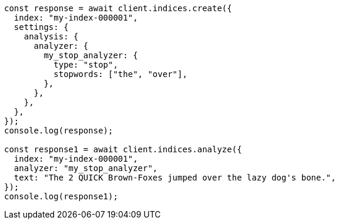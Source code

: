 // This file is autogenerated, DO NOT EDIT
// Use `node scripts/generate-docs-examples.js` to generate the docs examples

[source, js]
----
const response = await client.indices.create({
  index: "my-index-000001",
  settings: {
    analysis: {
      analyzer: {
        my_stop_analyzer: {
          type: "stop",
          stopwords: ["the", "over"],
        },
      },
    },
  },
});
console.log(response);

const response1 = await client.indices.analyze({
  index: "my-index-000001",
  analyzer: "my_stop_analyzer",
  text: "The 2 QUICK Brown-Foxes jumped over the lazy dog's bone.",
});
console.log(response1);
----
